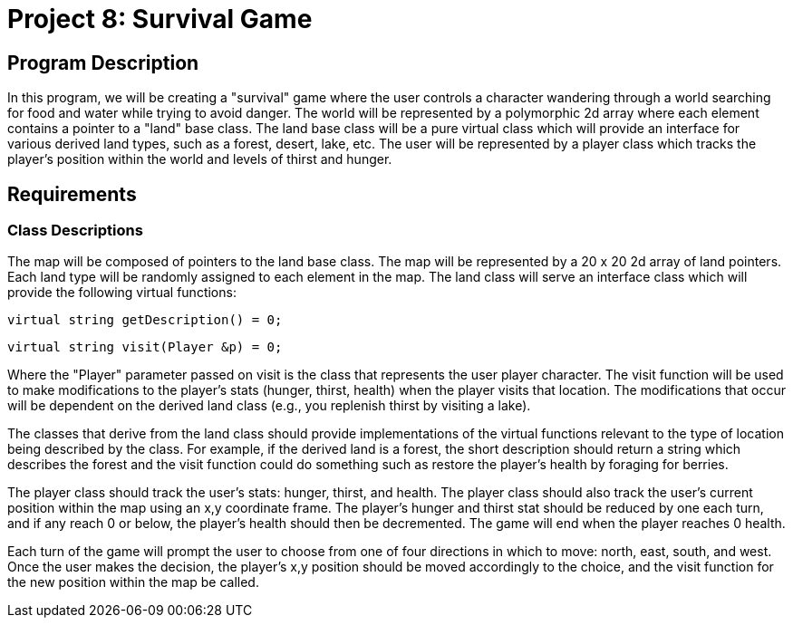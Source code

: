 = Project 8: Survival Game

== Program Description

In this program, we will be creating a "survival" game where the user controls a character wandering through a world searching for food and water while trying to avoid danger. The world will be represented by a polymorphic 2d array where each element contains a pointer to a "land" base class. The land base class will be a pure virtual class which will provide an interface for various derived land types, such as a forest, desert, lake, etc. The user will be represented by a player class which tracks the player's position within the world and levels of thirst and hunger.

== Requirements

=== Class Descriptions
The map will be composed of pointers to the land base class. The map will be represented by a 20 x 20 2d array of land pointers. Each land type will be randomly assigned to each element in the map.
The land class will serve an interface class which will provide the following virtual functions:

    virtual string getDescription() = 0;
    
    virtual string visit(Player &p) = 0;
    
Where the "Player" parameter passed on visit is the class that represents the user player character. The visit function will be used to make modifications to the player's stats (hunger, thirst, health) when the player visits that location. The modifications that occur will be dependent on the derived land class (e.g., you replenish thirst by visiting a lake).

The classes that derive from the land class should provide implementations of the virtual functions relevant to the type of location being described by the class. For example, if the derived land is a forest, the short description should return a string which describes the forest and the visit function could do something such as restore the player's health by foraging for berries.

The player class should track the user's stats: hunger, thirst, and health. The player class should also track the user's current position within the map using an x,y coordinate frame. The player's hunger and thirst stat should be reduced by one each turn, and if any reach 0 or below, the player's health should then be decremented. The game will end when the player reaches 0 health.

Each turn of the game will prompt the user to choose from one of four directions in which to move: north, east, south, and west. Once the user makes the decision, the player's x,y position should be moved accordingly to the choice, and the visit function for the new position within the map be called.
